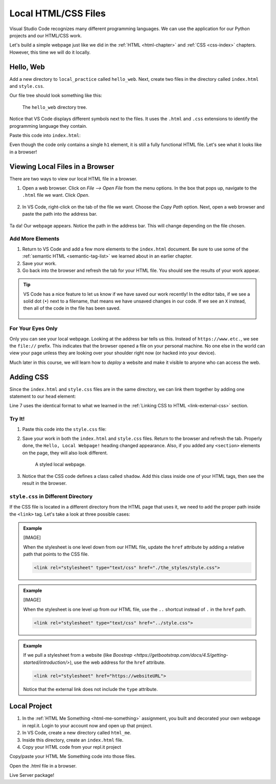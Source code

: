 Local HTML/CSS Files
====================

Visual Studio Code recognizes many different programming languages. We can use
the application for our Python projects and our HTML/CSS work.

Let's build a simple webpage just like we did in the :ref:`HTML <html-chapter>`
and :ref:`CSS <css-index>` chapters. However, this time we will do it locally.

Hello, Web
----------

Add a new directory to ``local_practice`` called ``hello_web``. Next, create
two files in the directory called ``index.html`` and ``style.css``.

Our file tree should look something like this:

.. figure:: figures/html-file-tree.png
   :alt: File tree for the hello_web directory. It contains the index.html and style.css files.

   The ``hello_web`` directory tree.

Notice that VS Code displays different symbols next to the files. It uses the
``.html`` and ``.css`` extensions to identify the programming language they
contain.

Paste this code into ``index.html``:

.. sourcecode:: html
   :linenos:

   <!DOCTYPE html>
   <html>
      <head>
         <meta charset="utf-8">
         <meta name="viewport" content="width=device-width">
         <title>Hello, Web!</title>

      </head>
      <body>
         <h1>Hello, Local Webpage!</h1>
      </body>
   </html>

Even though the code only contains a single ``h1`` element, it is still a fully
functional HTML file. Let's see what it looks like in a browser!

Viewing Local Files in a Browser
--------------------------------

There are two ways to view our local HTML file in a browser.

#. Open a web browser. Click on *File --> Open File* from the menu options. In
   the box that pops up, navigate to the ``.html`` file we want. Click *Open*.

   .. figure:: figures/open-html-file.png
      :alt: File menu and dialog box for opening a local file in a browser.

#. In VS Code, right-click on the tab of the file we want. Choose the
   *Copy Path* option. Next, open a web browser and paste the path into the
   address bar.

   .. figure:: figures/copy-path.png
      :alt: Menu options that appear after right-clicking a file tab in VS Code. "Copy Path" is highlighted.
      :width: 30%

Ta da! Our webpage appears. Notice the path in the address bar. This will
change depending on the file chosen.

.. figure:: figures/hello-web.png
   :alt: "Hello, Local Web!" heading, with the address bar displayed.

Add More Elements
^^^^^^^^^^^^^^^^^

#. Return to VS Code and add a few more elements to the ``index.html``
   document. Be sure to use some of the :ref:`semantic HTML <semantic-tag-list>`
   we learned about in an earlier chapter.
#. Save your work.
#. Go back into the browser and refresh the tab for your HTML file. You should
   see the results of your work appear.

.. admonition:: Tip

   VS Code has a nice feature to let us know if we have saved our work
   recently! In the editor tabs, if we see a solid dot (``•``) next to a
   filename, that means we have unsaved changes in our code. If we see an
   ``X`` instead, then all of the code in the file has been saved.

   .. figure:: figures/save-dot.png
      :alt: Two tabs, one marked with a dot to indicate unsaved changes.
      :width: 70%

For Your Eyes Only
^^^^^^^^^^^^^^^^^^

Only you can see your local webpage. Looking at the address bar tells us this.
Instead of ``https://www.etc.``, we see the ``file://`` prefix. This indicates
that the browser opened a file on your personal machine. No one else in the
world can view your page unless they are looking over your shoulder right now
(or hacked into your device).

Much later in this course, we will learn how to *deploy* a website and make it
visible to anyone who can access the web.

Adding CSS
----------

Since the ``index.html`` and ``style.css`` files are in the same directory, we
can link them together by adding one statement to our ``head`` element:

.. sourcecode:: html
   :lineno-start: 3

   <head>
      <meta charset="utf-8">
      <meta name="viewport" content="width=device-width">
      <title>Hello, Web!</title>
      <link rel="stylesheet" type="text/css" href="style.css">
   </head>

Line 7 uses the identical format to what we learned in the
:ref:`Linking CSS to HTML <link-external-css>` section.

Try It!
^^^^^^^

#. Paste this code into the ``style.css`` file:

   .. sourcecode:: html
      :linenos:

      h1 {
         color: purple;
         text-align: center;
         text-decoration: underline;
         font-family: impact, helvetica;
      }

      section {
         background-color: lightgreen;
         text-align: center;
         font-size: 36px;
         border: solid 2px;
         width: 50%;
      }

      .shadow {
         color: green;
         text-shadow: 3px 3px 4px blue;
      }

#. Save your work in both the ``index.html`` and ``style.css`` files. Return to
   the browser and refresh the tab. Properly done, the ``Hello, Local Webpage!``
   heading changed appearance. Also, if you added any ``<section>`` elements on
   the page, they will also look different.

   .. figure:: figures/styled-local-page.png
      :alt: The local webpage with CSS style rules applied.

      A styled local webpage.

#. Notice that the CSS code defines a class called ``shadow``. Add this class
   inside one of your HTML tags, then see the result in the browser.

``style.css`` in Different Directory
^^^^^^^^^^^^^^^^^^^^^^^^^^^^^^^^^^^^

If the CSS file is located in a different directory from the HTML page that
uses it, we need to add the proper path inside the ``<link>`` tag. Let's take a
look at three possible cases:

.. admonition:: Example

   [IMAGE]

   When the stylesheet is one level down from our HTML file, update the
   ``href`` attribute by adding a relative path that points to the CSS file.

   .. sourcecode:: html

      <link rel="stylesheet" type="text/css" href="./the_styles/style.css">

.. admonition:: Example

   [IMAGE]

   When the stylesheet is one level up from our HTML file, use the ``..``
   shortcut instead of ``.`` in the ``href`` path.

   .. sourcecode:: html

      <link rel="stylesheet" type="text/css" href="../style.css">

.. admonition:: Example

   If we pull a stylesheet from a website (like `Boostrap <https://getbootstrap.com/docs/4.5/getting-started/introduction/>`),
   use the web address for the ``href`` attribute.

   .. sourcecode:: html

      <link rel="stylesheet" href="https://websiteURL">

   Notice that the external link does not include the ``type`` attribute.

Local Project
-------------

#. In the :ref:`HTML Me Something <html-me-something>` assignment, you built and decorated your
   own webpage in repl.it. Login to your account now and open up that project.
#. In VS Code, create a new directory called ``html_me``.
#. Inside this directory, create an ``index.html`` file.
#. Copy your HTML code from your repl.it project

Copy/paste your HTML Me Something code into those files.

Open the .html file in a browser.

Live Server package!
